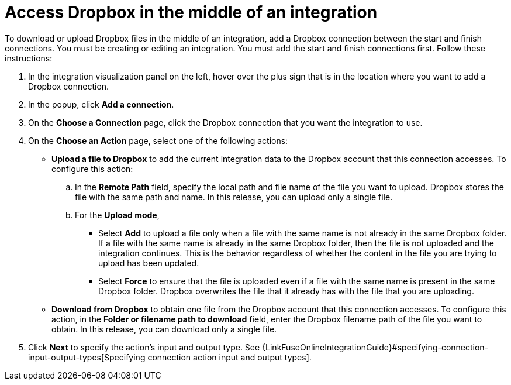 [id='adding-dropbox-connection-middle']
= Access Dropbox in the middle of an integration

To download or upload Dropbox files in the middle of an integration,
add a Dropbox connection between the start and 
finish connections. You must be creating or editing an integration.
You must add the start and finish connections first.
Follow these instructions:

. In the integration visualization panel on the left, 
hover over the plus sign that is in the location
where you want to add a Dropbox connection.
. In the popup, click *Add a connection*.
. On the *Choose a Connection* page, click the Dropbox connection that you 
want the integration to use. 

. On the *Choose an Action* page, select one of the following actions:
+
* *Upload a file to Dropbox* to add the current integration data to the
Dropbox account that this connection accesses. To configure this
action:
.. In the *Remote Path* field, specify the local path and 
file name of the file you want to upload. Dropbox stores the file with the 
same path and name. In this release, you can upload only a single file. 
.. For the *Upload mode*, 
+
** Select *Add* to upload a file only when a file with the same name is not already
in the same Dropbox folder. If a file with the same name is already
in the same Dropbox folder, then the file is not uploaded and the integration continues.
This is the behavior regardless of whether the content in the file you are trying to
upload has been updated. 
** Select *Force* to ensure that the file is uploaded even if a file with the
same name is present in the same Dropbox folder. Dropbox overwrites the file
that it already has with the file that you are uploading. 
+
* *Download from Dropbox* to obtain one file from the Dropbox
account that this connection accesses. To configure this action,
in the *Folder or filename path to download* field, enter the 
Dropbox filename path of the file 
you want to obtain. In this release, you can download only a single file.  
. Click *Next* to specify the action's input and output type. See 
{LinkFuseOnlineIntegrationGuide}#specifying-connection-input-output-types[Specifying connection action input and output types]. 
